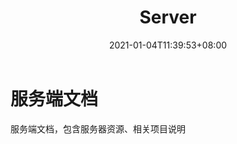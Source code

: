 #+title: Server
#+date: 2021-01-04T11:39:53+08:00
#+weight: 5
#+chapter: true
#+pre: <b>1. </b>

* 服务端文档

服务端文档，包含服务器资源、相关项目说明

